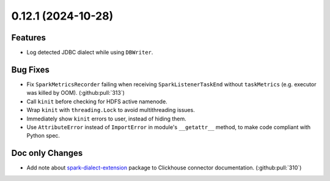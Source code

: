 0.12.1 (2024-10-28)
===================

Features
--------

- Log detected JDBC dialect while using ``DBWriter``.


Bug Fixes
---------

- Fix ``SparkMetricsRecorder`` failing when receiving ``SparkListenerTaskEnd`` without ``taskMetrics`` (e.g. executor was killed by OOM). (:github:pull:`313`)
- Call ``kinit`` before checking for HDFS active namenode.
- Wrap ``kinit`` with ``threading.Lock`` to avoid multithreading issues.
- Immediately show ``kinit`` errors to user, instead of hiding them.
- Use ``AttributeError`` instead of ``ImportError`` in module's ``__getattr__`` method, to make code compliant with Python spec.


Doc only Changes
----------------

- Add note about `spark-dialect-extension <https://github.com/MobileTeleSystems/spark-dialect-extension>`_ package to Clickhouse connector documentation. (:github:pull:`310`)

